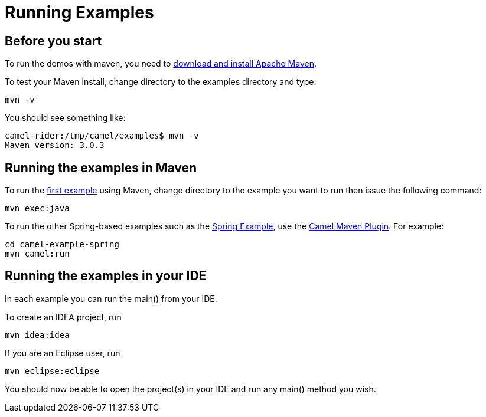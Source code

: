 = Running Examples

== Before you start

To run the demos with maven, you need to
http://maven.apache.org[download and install Apache Maven].

To test your Maven install, change directory to the examples directory
and type:

[source,shell]
----
mvn -v
----

You should see something like:

[source,shell]
----
camel-rider:/tmp/camel/examples$ mvn -v
Maven version: 3.0.3
----

== Running the examples in Maven

To run the xref:walk-through-an-example.adoc[first example] using Maven,
change directory to the example you want to run then issue the following
command:

[source,shell]
----
mvn exec:java
----

To run the other Spring-based examples such as the
xref:spring-example.adoc[Spring Example], use the
xref:camel-maven-plugin.adoc[Camel Maven Plugin]. For example:

[source,shell]
----
cd camel-example-spring
mvn camel:run
----

== Running the examples in your IDE

In each example you can run the main() from your IDE.

To create an IDEA project, run

[source,shell]
----
mvn idea:idea
----

If you are an Eclipse user, run

[source,shell]
----
mvn eclipse:eclipse
----

You should now be able to open the project(s) in your IDE and run any
main() method you wish.
